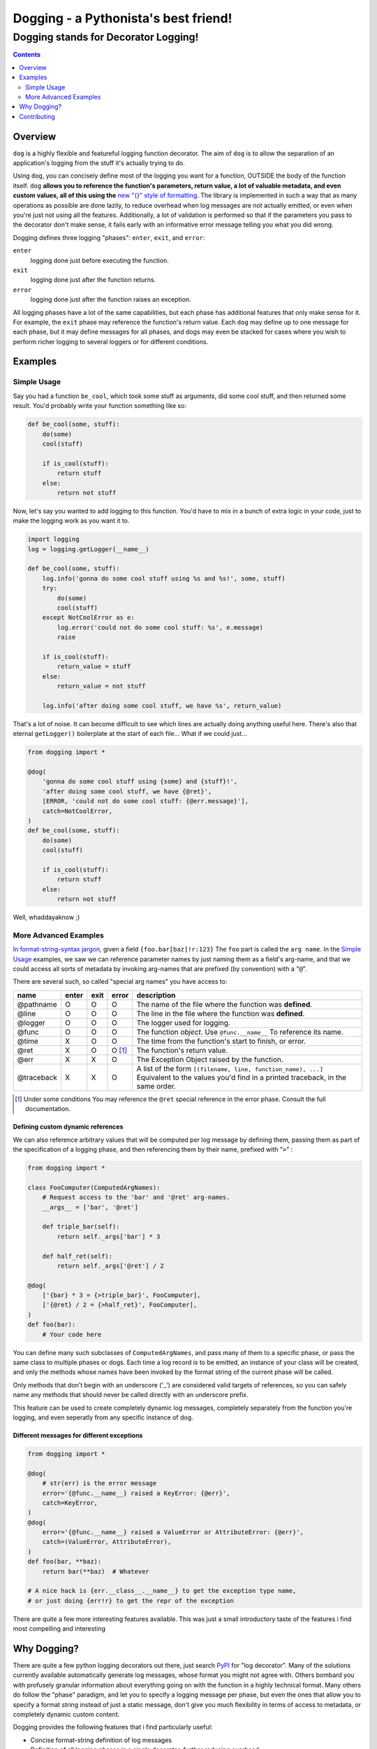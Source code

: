 =====================================
Dogging - a Pythonista's best friend!
=====================================
-------------------------------------
Dogging stands for Decorator Logging!
-------------------------------------

.. image:: https://readthedocs.org/projects/dogging/badge/?version=stable
    :target: http://dogging.readthedocs.io/en/stable/?badge=stable
    :alt: Documentation Status

.. contents::
    :depth: 2


Overview
========

``dog`` is a highly flexible and featureful logging function decorator.
The aim of ``dog`` is to allow the separation of an application's
logging from the stuff it's actually trying to do.

Using ``dog``, you can concisely define most of the logging you want
for a function, OUTSIDE the body of the function itself.
``dog`` **allows you to reference the function's parameters, return value,
a lot of valuable metadata, and even custom values, all of this using
the** `new "{}" style of formatting`__. The library is implemented in
such a way that as many operations as possible are done lazily, to reduce
overhead when log messages are not actually emitted, or even when you're
just not using all the features. Additionally, a lot of validation is
performed so that if the parameters you pass to the decorator don't make
sense, it fails early with an informative error message telling you what
you did wrong.

__ `python format string`_

Dogging defines three logging "phases": ``enter``, ``exit``, and ``error``:

``enter``
    logging done just before executing the function.

``exit``
    logging done just after the function returns.

``error``
    logging done just after the function raises an exception.

All logging phases have a lot of the same capabilities, but each phase
has additional features that only make sense for it.
For example, the ``exit`` phase may reference the function's return value.
Each ``dog`` may define up to one message for each phase, but it may
define messages for all phases, and dogs may even be stacked for cases
where you wish to perform richer logging to several loggers or for
different conditions.


Examples
========

Simple Usage
------------

Say you had a function ``be_cool``, which took some stuff as arguments,
did some cool stuff, and then returned some result. You'd probably write
your function something like so:

.. code:: python

    def be_cool(some, stuff):
        do(some)
        cool(stuff)

        if is_cool(stuff):
            return stuff
        else:
            return not stuff

Now, let's say you wanted to add logging to this function. You'd have to
mix in a bunch of extra logic in your code, just to make the logging work as
you want it to.

.. code:: python

    import logging
    log = logging.getLogger(__name__)

    def be_cool(some, stuff):
        log.info('gonna do some cool stuff using %s and %s!', some, stuff)
        try:
            do(some)
            cool(stuff)
        except NotCoolError as e:
            log.error('could not do some cool stuff: %s', e.message)
            raise

        if is_cool(stuff):
            return_value = stuff
        else:
            return_value = not stuff

        log.info('after doing some cool stuff, we have %s', return_value)

That's a lot of noise. It can become difficult to see which lines are actually
doing anything useful here. There's also that eternal ``getLogger()``
boilerplate at the start of each file... What if we could just...

.. code:: python

    from dogging import *

    @dog(
        'gonna do some cool stuff using {some} and {stuff}!',
        'after doing some cool stuff, we have {@ret}',
        [ERROR, 'could not do some cool stuff: {@err.message}'],
        catch=NotCoolError,
    )
    def be_cool(some, stuff):
        do(some)
        cool(stuff)

        if is_cool(stuff):
            return stuff
        else:
            return not stuff

Well, whaddayaknow ;)

More Advanced Examples
----------------------

`In format-string-syntax jargon`__, given a field ``{foo.bar[baz]!r:123}``
The ``foo`` part is called the ``arg name``. In the `Simple Usage`_
examples, we saw we can reference parameter names by just naming them
as a field's arg-name, and that we could access all sorts of metadata
by invoking arg-names that are prefixed (by convention) with a "``@``".

__ `python format string`_

There are several such, so called "special arg names" you have access to:

==========  =====  ==== ========= ===========
name        enter  exit error     description
==========  =====  ==== ========= ===========
@pathname   O      O    O         The name of the file where the function was
                                  **defined**.
@line       O      O    O         The line in the file where the function was
                                  **defined**.
@logger     O      O    O         The logger used for logging.
@func       O      O    O         The function *object*. Use ``@func.__name__``
                                  To reference its name.
@time       X      O    O         The time from the function's start to finish,
                                  or error.
@ret        X      O    O [#]_    The function's return value.
@err        X      X    O         The Exception Object raised by the function.
@traceback  X      X    O         A list of the form
                                  ``[(filename, line, function_name), ...]``
                                  Equivalent to the values you'd find in a
                                  printed traceback, in the same order.
==========  =====  ==== ========= ===========

.. [#] Under some conditions You may reference the ``@ret`` special
       reference in the error phase. Consult the full documentation.

Defining custom dynamic references
~~~~~~~~~~~~~~~~~~~~~~~~~~~~~~~~~~

We can also reference arbitrary values that will be computed per log message
by defining them, passing them as part of the specification of a logging
phase, and then referencing them by their name, prefixed with "``>``" :

.. code:: python

    from dogging import *

    class FooComputer(ComputedArgNames):
        # Request access to the 'bar' and '@ret' arg-names.
        __args__ = ['bar', '@ret']

        def triple_bar(self):
            return self._args['bar'] * 3

        def half_ret(self):
            return self._args['@ret'] / 2

    @dog(
        ['{bar} * 3 = {>triple_bar}', FooComputer],
        ['{@ret} / 2 = {>half_ret}', FooComputer],
    )
    def foo(bar):
        # Your code here

You can define many such subclasses of ``ComputedArgNames``, and pass many
of them to a specific phase, or pass the same class to multiple phases
or dogs. Each time a log record is to be emitted, an instance of your class
will be created, and only the methods whose names have been invoked by the
format string of the current phase will be called.

Only methods that don't begin with an underscore ('_') are considered valid
targets of references, so you can safely name any methods that should never
be called directly with an underscore prefix.

This feature can be used to create completely dynamic log messages, completely
separately from the function you're logging, and even seperatly from any
specific instance of dog.

Different messages for different exceptions
~~~~~~~~~~~~~~~~~~~~~~~~~~~~~~~~~~~~~~~~~~~

.. code:: python

    from dogging import *

    @dog(
        # str(err) is the error message
        error='{@func.__name__} raised a KeyError: {@err}',
        catch=KeyError,
    )
    @dog(
        error='{@func.__name__} raised a ValueError or AttributeError: {@err}',
        catch=(ValueError, AttributeError),
    )
    def foo(bar, **baz):
        return bar(**baz)  # Whatever

    # A nice hack is {err.__class__.__name__} to get the exception type name,
    # or just doing {err!r} to get the repr of the exception

There are quite a few more interesting features available. This was just a
small introductory taste of the features i find most compelling and interesting


Why Dogging?
============

There are quite a few python logging decorators out there, just search
`PyPI`_ for "log decorator". Many of the solutions currently available
automatically generate log messages, whose format you might not agree
with. Others bombard you with profusely granular information about
everything going on with the function in a highly technical format.
Many others do follow the "phase" paradigm, and let you to specify a
logging message per phase, but even the ones that allow you to specify
a format string instead of just a static message, don't give you much
flexibility in terms of access to metadata, or completely dynamic custom
content.

Dogging provides the following features that i find particularly useful:

* Concise format-string definition of log messages
* Definition of all logging phases in a single decorator, further
  reducing overhead.
* Simple definition of the log-level per phase.
* Syntactic difference between function-parameter references,
  metadata(special arg-names) and custom values defined by the user,
  used strictly for logging.
* Definition of custom extra-attributes assigned to the log-records,
  separately from the log message.
* Validation of the format strings and all values used to construct
  a ``dog``, as well as the compatibility of the function being decorated
  with the decorating dog, to make sure your logging makes sense and that
  all references can be accounted for. If anything is wrong, it will fail
  before your  code runs, not while it's running.
* Lazy evaluation of all values during the logging process, in order
  to minimize overhead when not logging, and to only calculate values
  that are required to generate the log messages.


Contributing
============

If you wish to contribute or help the project in any way, feel free to open
`a GitHub issue`__ , or contact me by email with questions or suggestions for
improvement.

__ `github issues`_

.. _python format string: https://docs.python.org/2/library/string.html#format-string-syntax
.. _PyPI: https://pypi.python.org
.. _github issues: https://github.com/reuvenpo/dogging/issues
